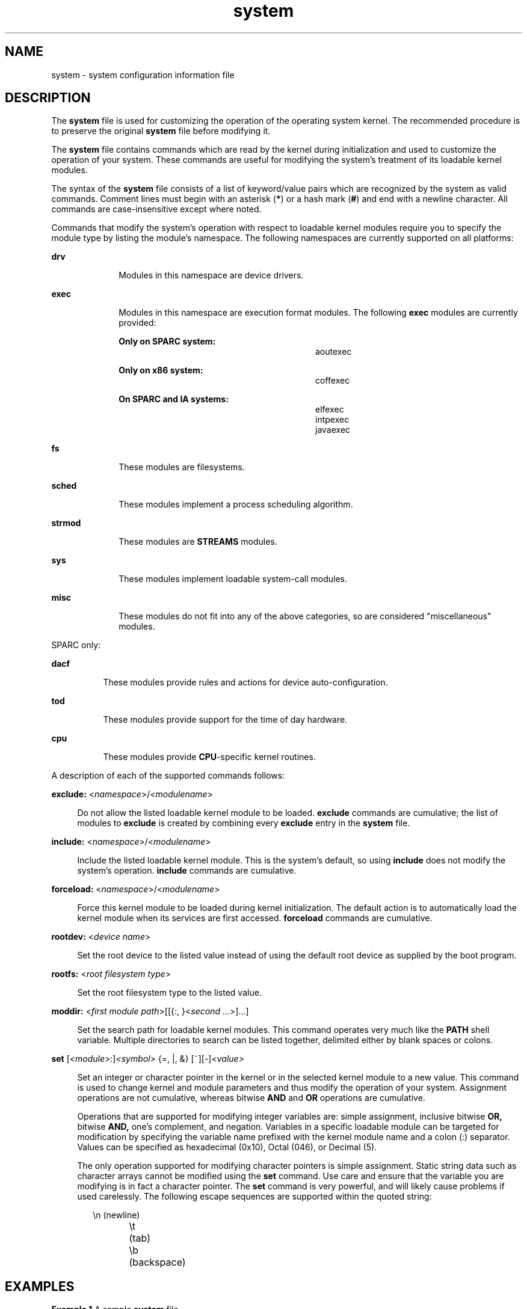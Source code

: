 '\" te
.\" Copyright (c) 2003 Sun Microsystems, Inc.  All Rights Reserved.
.\" Copyright (c) 2012-2013, J. Schilling
.\" Copyright (c) 2013, Andreas Roehler
.\" Copyright 1989 AT&T
.\" CDDL HEADER START
.\"
.\" The contents of this file are subject to the terms of the
.\" Common Development and Distribution License ("CDDL"), version 1.0.
.\" You may only use this file in accordance with the terms of version
.\" 1.0 of the CDDL.
.\"
.\" A full copy of the text of the CDDL should have accompanied this
.\" source.  A copy of the CDDL is also available via the Internet at
.\" http://www.opensource.org/licenses/cddl1.txt
.\"
.\" When distributing Covered Code, include this CDDL HEADER in each
.\" file and include the License file at usr/src/OPENSOLARIS.LICENSE.
.\" If applicable, add the following below this CDDL HEADER, with the
.\" fields enclosed by brackets "[]" replaced with your own identifying
.\" information: Portions Copyright [yyyy] [name of copyright owner]
.\"
.\" CDDL HEADER END
.TH system 4 "3 Nov 2004" "SunOS 5.11" "File Formats"
.SH NAME
system \- system configuration information file
.SH DESCRIPTION
.sp
.LP
The
.B system
file is used for customizing the operation of the
operating system kernel. The recommended procedure is to preserve the
original
.B system
file before modifying it.
.sp
.LP
The
.B system
file contains commands which are read by the kernel during
initialization and used to customize the operation of your system. These
commands are useful for modifying the system's treatment of its loadable
kernel modules.
.sp
.LP
The syntax of the
.B system
file consists of a list of keyword/value
pairs which are recognized by the system as valid commands. Comment lines
.RB "must begin with an asterisk (" * ") or a hash mark (" # )
and end with
a newline character. All commands are case-insensitive except where noted.
.sp
.LP
Commands that modify the system's operation with respect to loadable kernel
modules require you to specify the module type by listing the module's
namespace. The following namespaces are currently supported on all
platforms:
.sp
.ne 2
.mk
.na
.B drv
.ad
.RS 10n
.rt
Modules in this namespace are device drivers.
.RE

.sp
.ne 2
.mk
.na
.B exec
.ad
.RS 10n
.rt
Modules in this namespace are execution format modules. The following
.B exec
modules are currently provided:
.sp
.ne 2
.mk
.na
.B Only on SPARC system:
.ad
.RS 28n
.rt
.sp
.in +2
.nf
aoutexec
.fi
.in -2
.sp

.RE

.sp
.ne 2
.mk
.na
.B Only on x86 system:
.ad
.RS 28n
.rt
.sp
.in +2
.nf
coffexec
.fi
.in -2
.sp

.RE

.sp
.ne 2
.mk
.na
.B On SPARC and IA systems:
.ad
.RS 28n
.rt
.sp
.in +2
.nf
elfexec
intpexec
javaexec
.fi
.in -2
.sp

.RE

.RE

.sp
.ne 2
.mk
.na
.B fs
.ad
.RS 10n
.rt
These modules are filesystems.
.RE

.sp
.ne 2
.mk
.na
.B sched
.ad
.RS 10n
.rt
These modules implement a process scheduling algorithm.
.RE

.sp
.ne 2
.mk
.na
.B strmod
.ad
.RS 10n
.rt
These modules are
.B STREAMS
modules.
.RE

.sp
.ne 2
.mk
.na
.B sys
.ad
.RS 10n
.rt
These modules implement loadable system-call modules.
.RE

.sp
.ne 2
.mk
.na
.B misc
.ad
.RS 10n
.rt
These modules do not fit into any of the above categories, so are
considered "miscellaneous" modules.
.RE

.sp
.LP
SPARC only:
.sp
.ne 2
.mk
.na
.B dacf
.ad
.RS 8n
.rt
These modules provide rules and actions for device auto-configuration.
.RE

.sp
.ne 2
.mk
.na
.B tod
.ad
.RS 8n
.rt
These modules provide support for the time of day hardware.
.RE

.sp
.ne 2
.mk
.na
.B cpu
.ad
.RS 8n
.rt
These modules provide
.BR CPU -specific
kernel routines.
.RE

.sp
.LP
A description of each of the supported commands follows:
.sp
.ne 2
.mk
.na
\fBexclude:\fR <\fInamespace\fR>/<\fImodulename\fR>\fR
.ad
.sp .6
.RS 4n
.RB "Do not allow the listed loadable kernel module to be loaded." " exclude"
commands are cumulative; the list of modules to
.B exclude
is created by
combining every
.B exclude
entry in the
.B system
file.
.RE

.sp
.ne 2
.mk
.na
\fBinclude:\fR <\fInamespace\fR>/<\fImodulename\fR>\fR
.ad
.sp .6
.RS 4n
Include the listed loadable kernel module. This is the system's default, so
using
.B include
does not modify the system's operation.
.B include
commands are cumulative.
.RE

.sp
.ne 2
.mk
.na
\fBforceload:\fR <\fInamespace\fR>/<\fImodulename\fR>\fR
.ad
.sp .6
.RS 4n
Force this kernel module to be loaded during kernel initialization. The
default action is to automatically load the kernel module when its services
are first accessed.
.B forceload
commands are cumulative.
.RE

.sp
.ne 2
.mk
.na
.B rootdev:
<\fIdevice name\fR>\fR
.ad
.sp .6
.RS 4n
Set the root device to the listed value instead of using the default root
device as supplied by the boot program.
.RE

.sp
.ne 2
.mk
.na
.B rootfs:
<\fIroot filesystem type\fR>\fR
.ad
.sp .6
.RS 4n
Set the root filesystem type to the listed value.
.RE

.sp
.ne 2
.mk
.na
.B moddir:
<\fIfirst module path\fR>[[{:, }<\fIsecond \&.\|.\|.\fR>].\|.\|.]\fR
.ad
.sp .6
.RS 4n
Set the search path for loadable kernel modules. This command operates very
much like the
.B PATH
shell variable. Multiple directories to search can
be listed together, delimited either by blank spaces or colons.
.RE

.sp
.ne 2
.mk
.na
\fBset\fR [\fI<module>\fR:]\fI<symbol>\fR {=, |, &}
[~][-]\fI<value>\fR
.ad
.sp .6
.RS 4n
Set an integer or character pointer in the kernel or in the selected kernel
module to a new value. This command is used to change kernel and module
parameters and thus modify the operation of your system. Assignment
operations are not cumulative, whereas bitwise
.B AND
and
.BR OR
operations are cumulative.
.sp
Operations that are supported for modifying integer variables are: simple
assignment, inclusive bitwise
.B OR,
bitwise
.B AND,
one's complement,
and negation. Variables in a specific loadable module can be targeted for
modification by specifying the variable name prefixed with the kernel module
name and a colon (:) separator. Values can be specified as hexadecimal
(0x10), Octal (046), or Decimal (5).
.sp
The only operation supported for modifying character pointers is simple
assignment. Static string data such as character arrays cannot be modified
using the
.B set
command. Use care and ensure that the variable you are
modifying is in fact a character pointer. The
.B set
command is very
powerful, and will likely cause problems if used carelessly. The following
escape sequences are supported within the quoted string:
.sp
.in +2
.nf
\en 	(newline)
\et 	(tab)
\eb 	(backspace)
.fi
.in -2
.sp

.RE

.SH EXAMPLES
.LP
.B Example 1
A sample
.B system
file.
.sp
.LP
The following is a sample
.B system
file.

.sp
.in +2
.nf
* Force the ELF exec kernel module to be loaded during kernel
* initialization. Execution type modules are in the exec namespace.
forceload: exec/elfexec
* Change the root device to /sbus@1,f8000000/esp@0,800000/sd@3,0:a.
* You can derive root device names from /devices.
* Root device names must be the fully expanded Open Boot Prom
* device name. This command is platform and configuration specific.
* This example uses the first partition (a) of the SCSI disk at
* SCSI target 3 on the esp host adapter in slot 0 (on board)
* of the SBus of the machine.
* Adapter unit-address 3,0 at sbus unit-address 0,800000.
rootdev: /sbus@1,f8000000/esp@0,800000/sd@3,0:a
* Set the filesystem type of the root to ufs. Note that
* the equal sign can be used instead of the colon.
rootfs:ufs
* Set the search path for kernel modules to look first in
* /usr/phil/mod_test for modules, then in /kernel/modules (the
* default) if not found. Useful for testing new modules.
* Note that you can delimit your module pathnames using
* colons instead of spaces: moddir:/newmodules:/kernel/modules
moddir:/usr/phil/mod_test /kernel/modules.
* Set the configuration option {_POSIX_CHOWN_RESTRICTED} :
* This configuration option is enabled by default.
set rstchown = 1
* Disable the configuration option {_POSIX_CHOWN_RESTRICTED} :
set rstchown = 0
* Turn on debugging messages in the modules mydriver. This is useful
* during driver development.
set mydriver:debug = 1
* Bitwise AND the kernel variable "moddebug" with the
* one's complement of the hex value 0x880, and set
* "moddebug" to this new value.
set moddebug & ~0x880
* Demonstrate the cumulative effect of the SET
* bitwise AND/OR operations by further modifying "moddebug"
* by ORing it with 0x40.
set moddebug | 0x40
.fi
.in -2
.sp

.SH SEE ALSO
.sp
.LP
.BR boot (1M),
.BR init (1M),
.BR kernel (1M)
.SH WARNINGS
.sp
.LP
Use care when modifying the
.B system
file; it modifies the operation of
the kernel. If you preserved the original
.B system
file, you can boot
using
.BR "boot -a" ,
which will ask you to specify the path to the saved
file. This should allow the system to boot correctly. If you cannot locate a
.B system
file that will work, you may specify
.BR /dev/null .
This acts
as an empty
.B system
file, and the system will attempt to boot using its
default settings.
.SH NOTES
.sp
.LP
The
.B /etc/system
file is read only once, at boot time.
